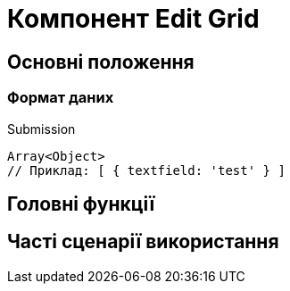 = Компонент Edit Grid

== Основні положення

=== Формат даних

.Submission
[source,typescript]
----
Array<Object>
// Приклад: [ { textfield: 'test' } ]
----

== Головні функції

== Часті сценарії використання
